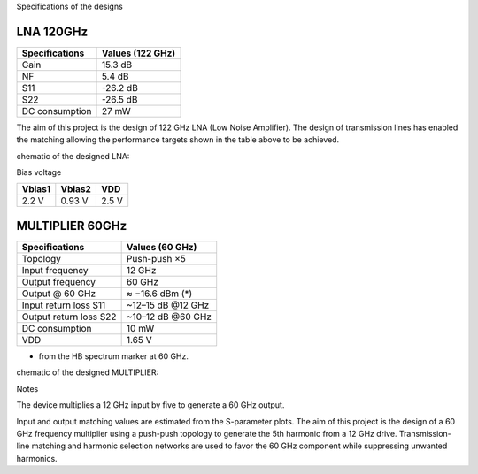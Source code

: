 Specifications of the designs

LNA 120GHz 
================

+----------------+------------------+
| Specifications | Values (122 GHz) | 
+================+==================+
| Gain           | 15.3 dB          | 
+----------------+------------------+
| NF             | 5.4 dB           | 
+----------------+------------------+
| S11            | -26.2 dB         | 
+----------------+------------------+
| S22            | -26.5 dB         | 
+----------------+------------------+
| DC consumption | 27 mW            | 
+----------------+------------------+

The aim of this project is the design of 122 GHz LNA (Low Noise Amplifier). The design of transmission lines has enabled the matching allowing the performance targets shown in the table above to be achieved. 

chematic of the designed LNA:

.. image:: images/LNA_manael.png
   :alt: Schematic of the 122 GHz LNA
   :width: 100%
   :align: center

Bias voltage  

+-----------+-----------+-------+
| Vbias1    | Vbias2    |  VDD  |
+===========+===========+=======+
|  2.2 V    |  0.93 V   | 2.5 V | 
+-----------+-----------+-------+


MULTIPLIER 60GHz 
================

+------------------------+------------------+
| Specifications         |  Values (60 GHz) |
+========================+==================+
| Topology               |  Push-push ×5    |
+------------------------+------------------+
| Input frequency        |  12 GHz          |
+------------------------+------------------+
| Output frequency       |  60 GHz          |
+------------------------+------------------+
| Output @ 60 GHz        |  ≈ −16.6 dBm (*) |
+------------------------+------------------+
| Input return loss S11  | ~12–15 dB @12 GHz|
+------------------------+------------------+
| Output return loss S22 | ~10–12 dB @60 GHz|
+------------------------+------------------+
| DC consumption         |  10 mW           |
+------------------------+------------------+
| VDD                    |  1.65 V          |
+------------------------+------------------+

* from the HB spectrum marker at 60 GHz.

chematic of the designed MULTIPLIER:

.. image:: images/MULTI_X5_60GHz.png
   :alt: Schematic of the 60 GHz MULTIPLIER
   :width: 100%
   :align: center

Notes

The device multiplies a 12 GHz input by five to generate a 60 GHz output.

Input and output matching values are estimated from the S-parameter plots.
The aim of this project is the design of a 60 GHz frequency multiplier using 
a push-push topology to generate the 5th harmonic from a 12 GHz drive. 
Transmission-line matching and harmonic selection networks are used 
to favor the 60 GHz component while suppressing unwanted harmonics.
